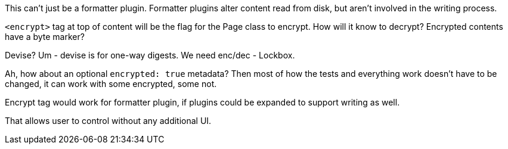 This can't just be a formatter plugin. Formatter plugins alter content read from
disk, but aren't involved in the writing process.

`<encrypt>` tag at top of content will be the flag for the Page class to
encrypt. How will it know to decrypt? Encrypted contents have a byte marker?

Devise? Um - devise is for one-way digests. We need enc/dec - Lockbox.

Ah, how about an optional `encrypted: true` metadata? Then most of how the tests
and everything work doesn't have to be changed, it can work with some encrypted,
some not.

Encrypt tag would work for formatter plugin, if plugins could be expanded to
support writing as well.

That allows user to control without any additional UI.